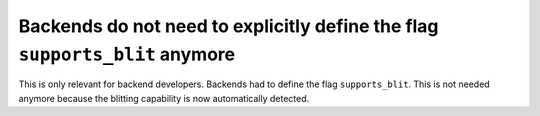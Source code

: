 Backends do not need to explicitly define the flag ``supports_blit`` anymore
````````````````````````````````````````````````````````````````````````````

This is only relevant for backend developers. Backends had to define the flag
``supports_blit``. This is not needed anymore because the blitting capability
is now automatically detected.